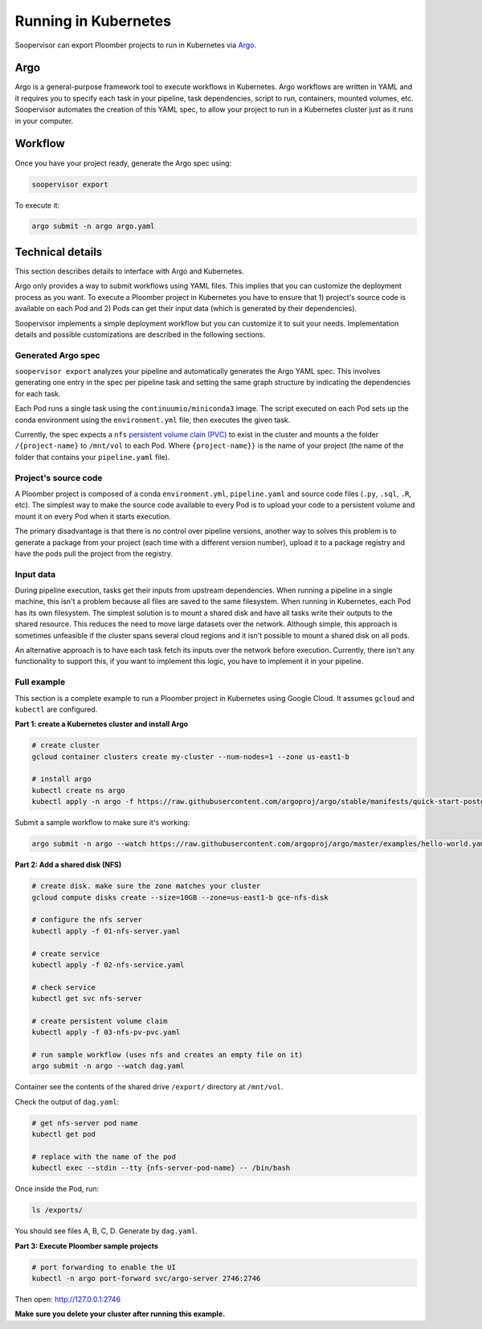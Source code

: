 Running in Kubernetes
=====================

Soopervisor can export Ploomber projects to run in Kubernetes via
`Argo <https://argoproj.github.io/argo/>`_.

Argo
----

Argo is a general-purpose framework tool to execute workflows in Kubernetes.
Argo workflows are written in YAML and it requires you to specify each task
in your pipeline, task dependencies, script to run, containers, mounted
volumes, etc. Soopervisor automates the creation of this YAML spec, to allow
your project to run in a Kubernetes cluster just as it runs in your computer.


Workflow
--------

Once you have your project ready, generate the Argo spec using:

.. code-block:: sh

    soopervisor export


To execute it:

.. code-block:: sh

    argo submit -n argo argo.yaml


Technical details
-----------------

This section describes details to interface with Argo and Kubernetes.

Argo only provides a way to submit workflows using YAML files. This implies
that you can customize the deployment process as you want. To execute a
Ploomber project in Kubernetes you have to ensure that 1) project's source
code is available on each Pod and 2) Pods can get their input data (which
is generated by their dependencies).

Soopervisor implements a simple deployment workflow but you can customize it
to suit your needs. Implementation details and possible customizations are
described in the following sections.

Generated Argo spec
*******************

``soopervisor export`` analyzes your pipeline and automatically generates the
Argo YAML spec. This involves generating one entry in the spec per pipeline
task and setting the same graph structure by indicating the dependencies for
each task.

Each Pod runs a single task using the ``continuumio/miniconda3`` image. The
script executed on each Pod sets up the conda environment using the
``environment.yml`` file, then executes the given task.


Currently, the spec expects a ``nfs`` `persistent volume clain (PVC) <https://kubernetes.io/docs/concepts/storage/persistent-volumes/>`_
to exist in the cluster and mounts a the folder ``/{project-name}`` to
``/mnt/vol`` to each Pod. Where ``{project-name}}`` is the name of your project
(the name of the folder that contains your ``pipeline.yaml`` file).


Project's source code
*********************

A Ploomber project is composed of a conda ``environment.yml``,
``pipeline.yaml`` and source code files (``.py``, ``.sql``, ``.R``, etc). The
simplest way to make the source code available to every Pod is to upload your
code to a persistent volume and mount it on every Pod when it starts execution.

The primary disadvantage is that there is no control over pipeline versions,
another way to solves this problem is to generate a package from your project
(each time with a different version number), upload it to a package registry
and have the pods pull the project from the registry.


Input data
**********

During pipeline execution, tasks get their inputs from upstream dependencies.
When running a pipeline in a single machine, this isn't a problem because
all files are saved to the same filesystem. When running in Kubernetes, each
Pod has its own filesystem. The simplest solution is to mount a shared disk
and have all tasks write their outputs to the shared resource. This reduces
the need to move large datasets over the network. Although simple, this
approach is sometimes unfeasible if the cluster spans several cloud regions
and it isn't possible to mount a shared disk on all pods.

An alternative approach is to have each task fetch its inputs over the network
before execution. Currently, there isn't any functionality to support this, if
you want to implement this logic, you have to implement it in your pipeline.


Full example
************

This section is a complete example to run a Ploomber project in Kubernetes
using Google Cloud. It assumes ``gcloud`` and ``kubectl`` are configured.

**Part 1: create a Kubernetes cluster and install Argo**

.. code-block:: sh

    # create cluster
    gcloud container clusters create my-cluster --num-nodes=1 --zone us-east1-b

    # install argo
    kubectl create ns argo
    kubectl apply -n argo -f https://raw.githubusercontent.com/argoproj/argo/stable/manifests/quick-start-postgres.yaml


Submit a sample workflow to make sure it's working:

.. code-block:: sh

    argo submit -n argo --watch https://raw.githubusercontent.com/argoproj/argo/master/examples/hello-world.yaml

**Part 2: Add a shared disk (NFS)**

.. code-block:: sh

    # create disk. make sure the zone matches your cluster
    gcloud compute disks create --size=10GB --zone=us-east1-b gce-nfs-disk

    # configure the nfs server
    kubectl apply -f 01-nfs-server.yaml

    # create service
    kubectl apply -f 02-nfs-service.yaml

    # check service
    kubectl get svc nfs-server

    # create persistent volume claim
    kubectl apply -f 03-nfs-pv-pvc.yaml

    # run sample workflow (uses nfs and creates an empty file on it)
    argo submit -n argo --watch dag.yaml

Container see the contents of the shared drive ``/export/`` directory at
``/mnt/vol``.

Check the output of ``dag.yaml``:

.. code-block:: sh

    # get nfs-server pod name
    kubectl get pod

    # replace with the name of the pod
    kubectl exec --stdin --tty {nfs-server-pod-name} -- /bin/bash

Once inside the Pod, run:

.. code-block:: sh

    ls /exports/

You should see files A, B, C, D. Generate by ``dag.yaml``.


**Part 3: Execute Ploomber sample projects**


.. code-block:: sh

    # port forwarding to enable the UI
    kubectl -n argo port-forward svc/argo-server 2746:2746


Then open: http://127.0.0.1:2746


.. code-block:: sh
    # get the sample projects
    git clone https://github.com/ploomber/projects

    # upload source code to the nfs server
    # (recommended: ml-basic/ (machine learning pipeline) and etl/)
    kubectl cp projects/ml-basic {nfs-server-pod-name}:/exports

    # generate argo spec
    soopervisor export

    # submit workflow
    argo submit -n argo --watch argo.yaml


**Make sure you delete your cluster after running this example.**